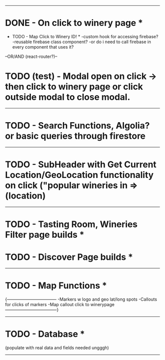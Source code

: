 -----------------------------------------
* DONE - On click to winery page *

    * TODO - Map Click to Winery ID! *
        -custom hook for accessing firebase?
        -reusable firebase class component?
        -or do i need to call firebase in every component that uses it?
        

    --OR/AND (react-router?)--

* TODO (test) - Modal open on click -> then click to winery page or click outside modal to close modal. 

-----------------------------------------

* TODO - Search Functions, Algolia? or basic queries through firestore 

----------------------------------------

* TODO - SubHeader with Get Current Location/GeoLocation functionality on click ("popular wineries in =>(location)

----------------------------------------

* TODO - Tasting Room, Wineries Filter page builds *

* TODO - Discover Page builds *

----------------------------------------

* TODO - Map Functions *
    {-----------------------------------
        -Markers w logo and geo lat/long spots
        -Callouts for clicks of markers
        -Map callout click to winerypage
    ------------------------------------}
----------------------------------------

* TODO - Database *
        (populate with real data and fields needed ungggh)

----------------------------------------


